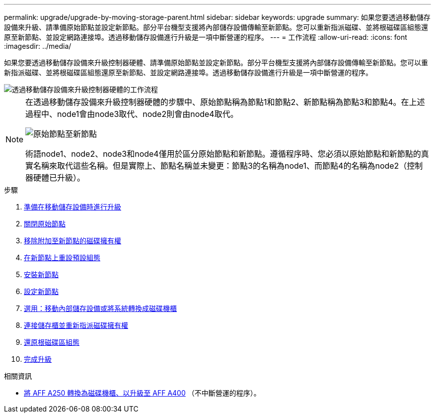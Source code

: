 ---
permalink: upgrade/upgrade-by-moving-storage-parent.html 
sidebar: sidebar 
keywords: upgrade 
summary: 如果您要透過移動儲存設備來升級、請準備原始節點並設定新節點。部分平台機型支援將內部儲存設備傳輸至新節點。您可以重新指派磁碟、並將根磁碟區組態還原至新節點、並設定網路連接埠。透過移動儲存設備進行升級是一項中斷營運的程序。 
---
= 工作流程
:allow-uri-read: 
:icons: font
:imagesdir: ../media/


[role="lead"]
如果您要透過移動儲存設備來升級控制器硬體、請準備原始節點並設定新節點。部分平台機型支援將內部儲存設備傳輸至新節點。您可以重新指派磁碟、並將根磁碟區組態還原至新節點、並設定網路連接埠。透過移動儲存設備進行升級是一項中斷營運的程序。

image::../upgrade/media/workflow_for_upgrading_by_moving_storage.png[透過移動儲存設備來升級控制器硬體的工作流程]

[NOTE]
====
在透過移動儲存設備來升級控制器硬體的步驟中、原始節點稱為節點1和節點2、新節點稱為節點3和節點4。在上述過程中、node1會由node3取代、node2則會由node4取代。

image::../upgrade/media/original_to_new_nodes.png[原始節點至新節點]

術語node1、node2、node3和node4僅用於區分原始節點和新節點。遵循程序時、您必須以原始節點和新節點的真實名稱來取代這些名稱。但是實際上、節點名稱並未變更：節點3的名稱為node1、而節點4的名稱為node2（控制器硬體已升級）。

====
.步驟
. xref:upgrade-prepare-when-moving-storage.adoc[準備在移動儲存設備時進行升級]
. xref:upgrade-shutdown-remove-original-nodes.adoc[關閉原始節點]
. xref:upgrade-remove-disk-ownership-new-nodes.adoc[移除附加至新節點的磁碟擁有權]
. xref:upgrade-reset-default-configuration-node3-and-node4.adoc[在新節點上重設預設組態]
. xref:upgrade-install-new-nodes.adoc[安裝新節點]
. xref:upgrade-set-up-new-nodes.adoc[設定新節點]
. xref:upgrade-optional-move-internal-storage.adoc[選用：移動內部儲存設備或將系統轉換成磁碟機櫃]
. xref:upgrade-attach-shelves-reassign-disks.adoc[連接儲存櫃並重新指派磁碟擁有權]
. xref:upgrade-restore-root-volume-config.adoc[還原根磁碟區組態]
. xref:upgrade-complete.adoc[完成升級]


.相關資訊
* xref:upgrade_aff_a250_to_aff_a400_ndu_upgrade_workflow.adoc[將 AFF A250 轉換為磁碟機櫃、以升級至 AFF A400] （不中斷營運的程序）。

